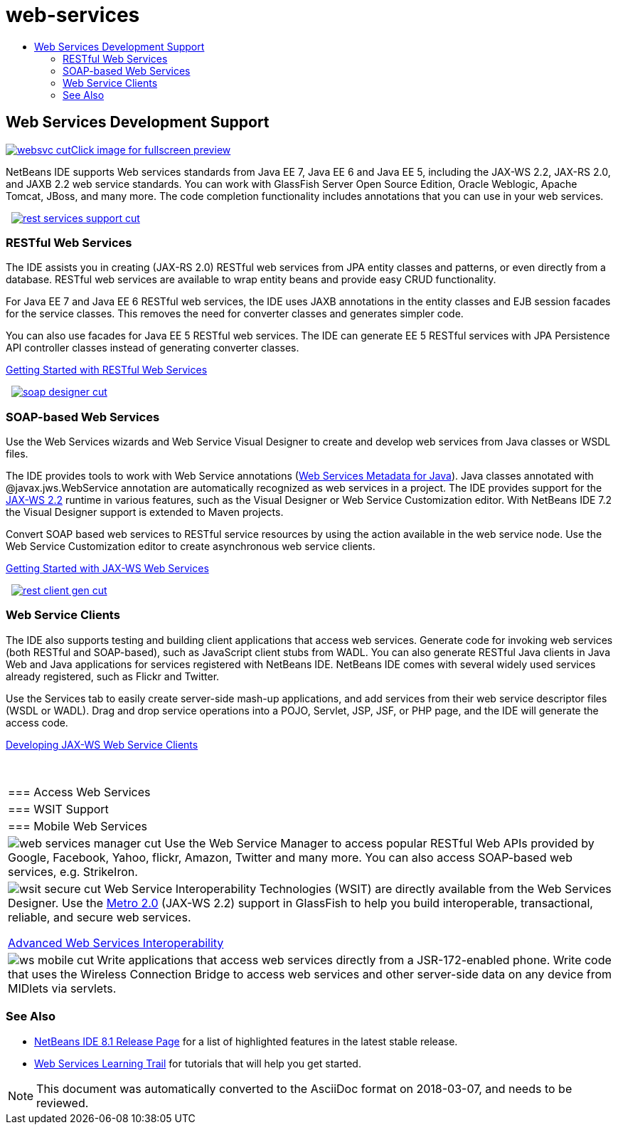 // 
//     Licensed to the Apache Software Foundation (ASF) under one
//     or more contributor license agreements.  See the NOTICE file
//     distributed with this work for additional information
//     regarding copyright ownership.  The ASF licenses this file
//     to you under the Apache License, Version 2.0 (the
//     "License"); you may not use this file except in compliance
//     with the License.  You may obtain a copy of the License at
// 
//       http://www.apache.org/licenses/LICENSE-2.0
// 
//     Unless required by applicable law or agreed to in writing,
//     software distributed under the License is distributed on an
//     "AS IS" BASIS, WITHOUT WARRANTIES OR CONDITIONS OF ANY
//     KIND, either express or implied.  See the License for the
//     specific language governing permissions and limitations
//     under the License.
//

= web-services
:jbake-type: page
:jbake-tags: oldsite, needsreview
:jbake-status: published
:keywords: Apache NetBeans  web-services
:description: Apache NetBeans  web-services
:toc: left
:toc-title:

 

== Web Services Development Support

link:../../images_www/v7/screenshots/websvc.png[image:../../images_www/v7/screenshots/websvc-cut.png[][font-11]#Click image for fullscreen preview#]

NetBeans IDE supports Web services standards from Java EE 7, Java EE 6 and Java EE 5, including the JAX-WS 2.2, JAX-RS 2.0, and JAXB 2.2 web service standards. You can work with GlassFish Server Open Source Edition, Oracle Weblogic, Apache Tomcat, JBoss, and many more. The code completion functionality includes annotations that you can use in your web services.

    [overview-right]#link:../../images_www/v7/3/features/rest-services-support.png[image:../../images_www/v7/3/features/rest-services-support-cut.png[]]#

=== RESTful Web Services

The IDE assists you in creating (JAX-RS 2.0) RESTful web services from JPA entity classes and patterns, or even directly from a database. RESTful web services are available to wrap entity beans and provide easy CRUD functionality.

For Java EE 7 and Java EE 6 RESTful web services, the IDE uses JAXB annotations in the entity classes and EJB session facades for the service classes. This removes the need for converter classes and generates simpler code.

You can also use facades for Java EE 5 RESTful web services. The IDE can generate EE 5 RESTful services with JPA Persistence API controller classes instead of generating converter classes.

link:../../kb/docs/websvc/rest.html[Getting Started with RESTful Web Services]

     [overview-left]#link:../../images_www/v7/3/features/soap-designer.png[image:../../images_www/v7/3/features/soap-designer-cut.png[]]#

=== SOAP-based Web Services

Use the Web Services wizards and Web Service Visual Designer to create and develop web services from Java classes or WSDL files.

The IDE provides tools to work with Web Service annotations (link:http://jcp.org/en/jsr/detail?id=181[Web Services Metadata for Java]). Java classes annotated with @javax.jws.WebService annotation are automatically recognized as web services in a project. The IDE provides support for the link:https://jax-ws.java.net/[JAX-WS 2.2] runtime in various features, such as the Visual Designer or Web Service Customization editor. With NetBeans IDE 7.2 the Visual Designer support is extended to Maven projects.

Convert SOAP based web services to RESTful service resources by using the action available in the web service node. Use the Web Service Customization editor to create asynchronous web service clients.

link:../../kb/docs/websvc/jax-ws.html[Getting Started with JAX-WS Web Services]

     [overview-right]#link:../../images_www/v7/3/features/rest-client-gen.png[image:../../images_www/v7/3/features/rest-client-gen-cut.png[]]#

=== Web Service Clients

The IDE also supports testing and building client applications that access web services. Generate code for invoking web services (both RESTful and SOAP-based), such as JavaScript client stubs from WADL. You can also generate RESTful Java clients in Java Web and Java applications for services registered with NetBeans IDE. NetBeans IDE comes with several widely used services already registered, such as Flickr and Twitter.

Use the Services tab to easily create server-side mash-up applications, and add services from their web service descriptor files (WSDL or WADL). Drag and drop service operations into a POJO, Servlet, JSP, JSF, or PHP page, and the IDE will generate the access code.

link:../../kb/docs/websvc/client.html[Developing JAX-WS Web Service Clients]

 
|===

|=== Access Web Services

 |

=== WSIT Support

 |

=== Mobile Web Services

 

|[overview-centre]#image:../../images_www/v7/3/features/web-services-manager-cut.png[]#
Use the Web Service Manager to access popular RESTful Web APIs provided by Google, Facebook, Yahoo, flickr, Amazon, Twitter and many more. You can also access SOAP-based web services, e.g. StrikeIron.

 |

[overview-centre]#image:../../images_www/v7/3/features/wsit-secure-cut.png[]#
Web Service Interoperability Technologies (WSIT) are directly available from the Web Services Designer. Use the link:http://metro.dev.java.net/[Metro 2.0] (JAX-WS 2.2) support in GlassFish to help you build interoperable, transactional, reliable, and secure web services.

link:../../kb/docs/websvc/wsit.html[Advanced Web Services Interoperability]

 |

[overview-centre]#image:../../images_www/v7/3/features/ws-mobile-cut.png[]#
Write applications that access web services directly from a JSR-172-enabled phone. Write code that uses the Wireless Connection Bridge to access web services and other server-side data on any device from MIDlets via servlets.

 
|===

=== See Also

* link:/community/releases/81/index.html[NetBeans IDE 8.1 Release Page] for a list of highlighted features in the latest stable release.
* link:../../kb/trails/web.html[Web Services Learning Trail] for tutorials that will help you get started.

NOTE: This document was automatically converted to the AsciiDoc format on 2018-03-07, and needs to be reviewed.
